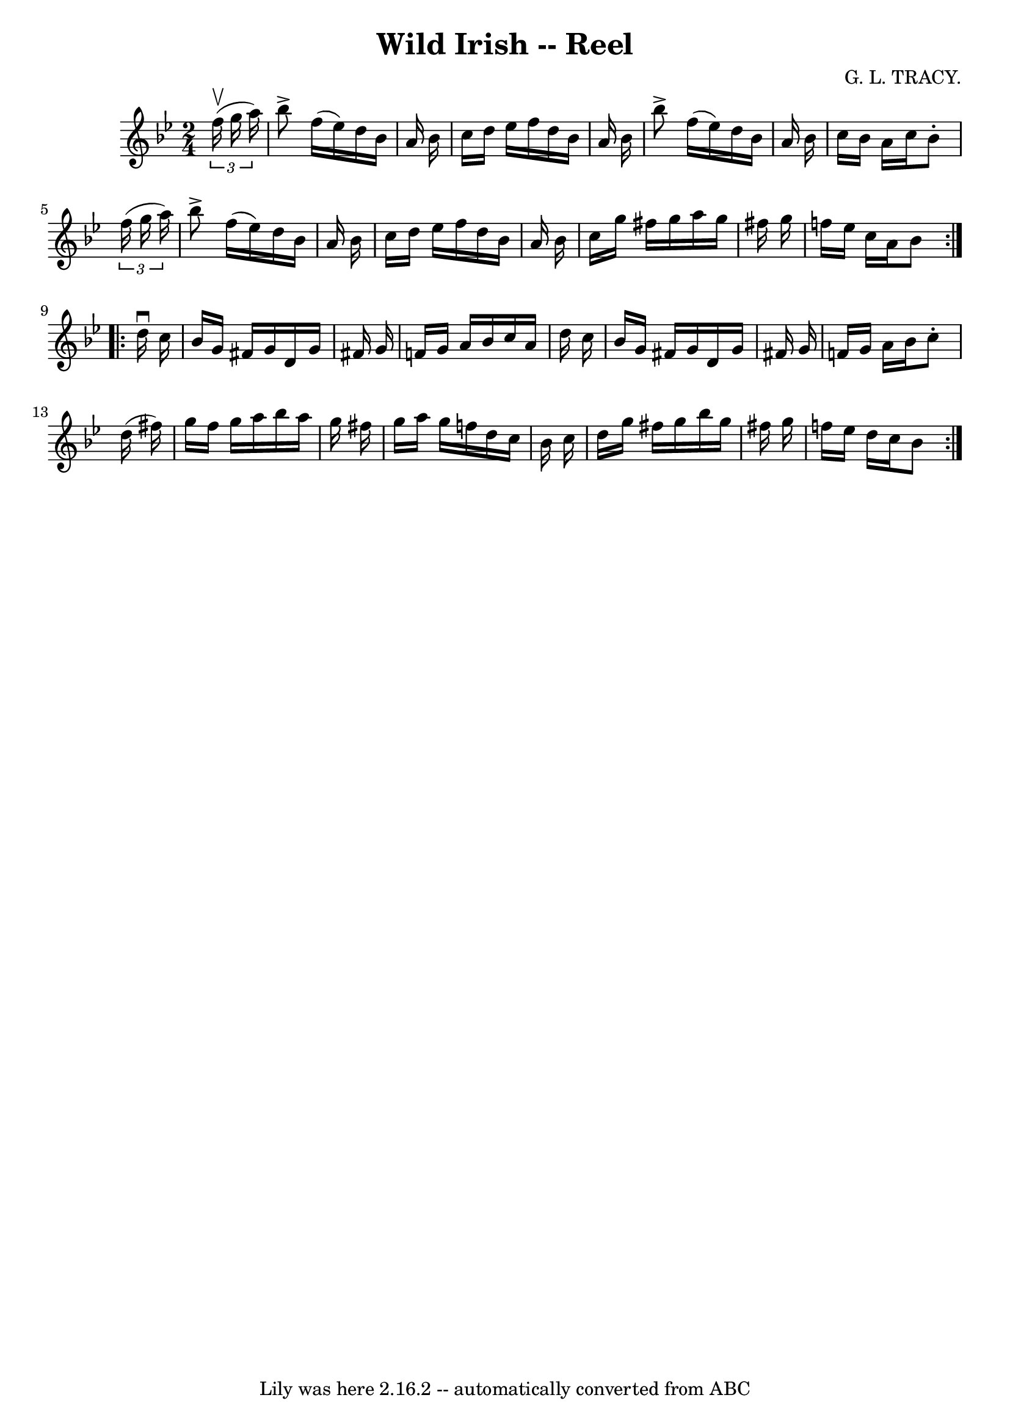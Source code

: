 \version "2.7.40"
\header {
	book = "Ryan's Mammoth Collection"
	composer = "G. L. TRACY."
	crossRefNumber = "1"
	footnotes = "\\\\266"
	tagline = "Lily was here 2.16.2 -- automatically converted from ABC"
	title = "Wild Irish -- Reel"
}
voicedefault =  {
\set Score.defaultBarType = "empty"

\repeat volta 2 {
\time 2/4 \key bes \major   \times 2/3 {   f''16 ^\upbow(   g''16    a''16  -) 
} \bar "|"     bes''8 ^\accent   f''16 (   ees''16  -)   d''16    bes'16    
a'16    bes'16    \bar "|"   c''16    d''16    ees''16    f''16    d''16    
bes'16    a'16    bes'16    \bar "|"   bes''8 ^\accent   f''16 (   ees''16  -)  
 d''16    bes'16    a'16    bes'16    \bar "|"   c''16    bes'16    a'16    
c''16    bes'8 -.   \times 2/3 {   f''16 (   g''16    a''16  -) }   \bar "|"    
 bes''8 ^\accent   f''16 (   ees''16  -)   d''16    bes'16    a'16    bes'16    
\bar "|"   c''16    d''16    ees''16    f''16    d''16    bes'16    a'16    
bes'16    \bar "|"   c''16    g''16    fis''16    g''16    a''16    g''16    
fis''16    g''16    \bar "|"   f''16    ees''16    c''16    a'16    bes'8    }  
   \repeat volta 2 {   d''16 ^\downbow   c''16  \bar "|"     bes'16    g'16    
fis'16    g'16    d'16    g'16    fis'!16    g'16    \bar "|"   f'!16    g'16   
 a'16    bes'16    c''16    a'16    d''16    c''16    \bar "|"   bes'16    g'16 
   fis'16    g'16    d'16    g'16    fis'!16    g'16    \bar "|"   f'!16    
g'16    a'16    bes'16    c''8 -.   d''16 (   fis''16  -)   \bar "|"     g''16  
  fis''16    g''16    a''16    bes''16    a''16    g''16    fis''16    \bar "|" 
  g''16    a''16    g''16    f''!16    d''16    c''16    bes'16    c''16    
\bar "|"   d''16    g''16    fis''16    g''16    bes''16    g''16    fis''16    
g''16    \bar "|"   f''!16    ees''16    d''16    c''16    bes'8    }   
}

\score{
    <<

	\context Staff="default"
	{
	    \voicedefault 
	}

    >>
	\layout {
	}
	\midi {}
}
